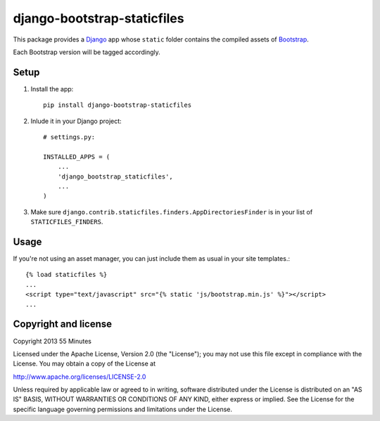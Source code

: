 django-bootstrap-staticfiles
============================

This package provides a Django_ app whose ``static`` folder contains the
compiled assets of Bootstrap_.

Each Bootstrap version will be tagged accordingly.

Setup
-----

1. Install the app::

    pip install django-bootstrap-staticfiles

2. Inlude it in your Django project::

    # settings.py:

    INSTALLED_APPS = (
        ...
        'django_bootstrap_staticfiles',
        ...
    )

3. Make sure ``django.contrib.staticfiles.finders.AppDirectoriesFinder`` is in
   your list of ``STATICFILES_FINDERS``.

Usage
-----

If you're not using an asset manager, you can just include them as usual in
your site templates.::

    {% load staticfiles %}
    ...
    <script type="text/javascript" src="{% static 'js/bootstrap.min.js' %}"></script>
    ...

Copyright and license
---------------------

Copyright 2013 55 Minutes

Licensed under the Apache License, Version 2.0 (the "License");
you may not use this file except in compliance with the License.
You may obtain a copy of the License at

http://www.apache.org/licenses/LICENSE-2.0

Unless required by applicable law or agreed to in writing, software
distributed under the License is distributed on an "AS IS" BASIS,
WITHOUT WARRANTIES OR CONDITIONS OF ANY KIND, either express or implied.
See the License for the specific language governing permissions and
limitations under the License.

.. _Django: https://www.djangoproject.com
.. _Bootstrap: http://getbootstrap.com
